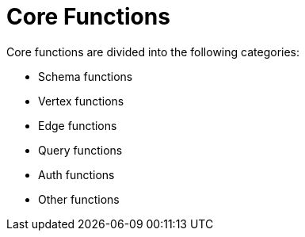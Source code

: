 = Core Functions

Core functions are divided into the following categories:

* Schema functions
* Vertex functions
* Edge functions
* Query functions
* Auth functions
* Other functions